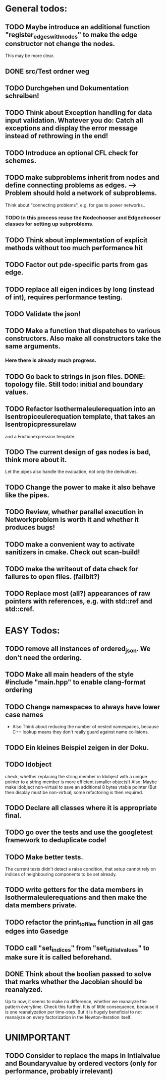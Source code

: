 * General todos:

** TODO  Maybe introduce an additional function "register_edges_with_nodes" to make the edge constructor not change the nodes.
      This may be more clear.

** DONE src/Test ordner weg

   
** TODO  Durchgehen und Dokumentation schreiben!

** TODO  Think about Exception handling for data input validation. Whatever you do: Catch all exceptions and display the error message instead of rethrowing in the end!

** TODO  Introduce an optional CFL check for schemes.

** TODO  make subproblems inherit from nodes and define connecting problems as edges. --> Problem should hold a network of subproblems.
      Think about "connecting problems", e.g. for gas to power networks..
*** TODO In this process reuse the Nodechooser and Edgechooser classes for setting up subproblems.

      
** TODO  Think about implementation of explicit methods without too much performance hit

** TODO  Factor out pde-specific parts from gas edge.

** TODO  replace all eigen indices by long (instead of int), requires performance testing.

** TODO  Validate the json!

** TODO  Make a function that dispatches to various constructors. Also make all constructors take the same arguments.
*** Here there is already much progress.
    
** TODO  Go back to strings in json files. DONE: topology file. Still todo: initial and boundary values.

** TODO  Refactor Isothermaleulerequation into an Isentropiceulerequation template, that takes an Isentropicpressurelaw
      and a Frictionexpression template.

** TODO  The current design of gas nodes is bad, think more about it.
   Let the pipes also handle the evaluation, not only the derivatives.

** TODO  Change the power to make it also behave like the pipes.

** TODO  Review, whether parallel execution in Networkproblem is worth it and whether it produces bugs!

** TODO  make a convenient way to activate sanitizers in cmake. Check out scan-build!

** TODO  make the writeout of data check for failures to open files. (failbit?)

** TODO  Replace most (all?) appearances of raw pointers with references, e.g. with std::ref and std::cref.




* EASY Todos:

** TODO remove all instances of ordered_json. We don't need the ordering.

** TODO Make all main headers of the style #include "main.hpp" to enable clang-format ordering
   
** TODO Change namespaces to always have lower case names
 -  Also Think about reducing the number of nested namespaces, because C++ lookup means they don't really guard against name collisions.
  
** TODO  Ein kleines Beispiel zeigen in der Doku.

** TODO  Idobject
   check, whether replacing the string member in Idobject with a unique pointer to a string member is more efficient (smaller objects!)
   Also: Maybe make Idobject non-virtual to save an additional 8 bytes vtable pointer (But then display must be non-virtual, some refactoring is then required.

** TODO  Declare all classes where it is appropriate final.

** TODO  go over the tests and use the googletest framework to deduplicate code!

** TODO  Make better tests.
   The current tests didn't detect a raise condition, that setup cannot rely on indices of neighbouring
   components to be set already.

** TODO  write getters for the data members in Isothermaleulerequations and then make the data members private.

** TODO  refactor the print_to_files function in all gas edges into Gasedge

** TODO  call "set_indices" from "set_initial_values" to make sure it is called beforehand.

** DONE Think about the boolian passed to solve that marks whether the Jacobian should be reanalyzed.
   Up to now, it seems to make no difference, whether we reanalyze the pattern everytime. Check this further.
   It is of little consequence, because it is one reanalyzation per time-step.
   But it is hugely beneficial to not reanalyze on every factorization in the Newton-Iteration itself.


* UNIMPORTANT

** TODO  Consider to replace the maps in Intialvalue and Boundaryvalue by ordered vectors (only for performance, probably irrelevant)


